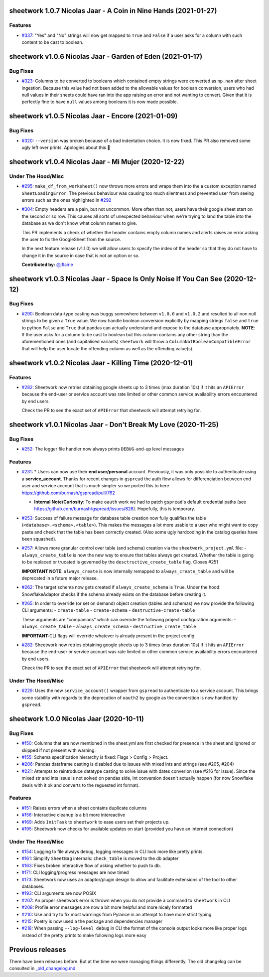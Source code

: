 sheetwork 1.0.7 Nicolas Jaar - A Coin in Nine Hands (2021-01-27)
================================================================

Features
--------

- `#337 <https://github.com/bastienboutonnet/sheetwork/issues/337>`_: "Yes" and "No" strings will now get mapped to ``True`` and ``False`` if a user asks for a column with such content to be cast to boolean.
sheetwork v1.0.6 Nicolas Jaar - Garden of Eden (2021-01-17)
===========================================================

Bug Fixes
---------

- `#323 <https://github.com/bastienboutonnet/sheetwork/issues/323>`_: Columns to be converted to booleans which contained empty strings were converted as ``np.nan`` after sheet ingestion. Because this value had not been added to the allowable values for boolean conversion, users who had null values in their sheets could have ran into the app raising an error and not wanting to convert. Given that it is perfectly fine to have ``null`` values among booleans it is now made possible.
sheetwork v1.0.5 Nicolas Jaar - Encore (2021-01-09)
===================================================

Bug Fixes
---------

- `#320 <https://github.com/bastienboutonnet/sheetwork/issues/320>`_: ``--version`` was broken because of a bad indentation choice. It is now fixed. This PR also removed some ugly left over prints. Apologies about this 🤦

sheetwork v1.0.4 Nicolas Jaar - Mi Mujer (2020-12-22)
=============================

Under The Hood/Misc
-------------------

- `#295 <https://github.com/bastienboutonnet/sheetwork/issues/295>`_: ``make_df_from_worksheet()`` now throws more errors and wraps them into the a custom exception named ``SheetLoadingError``. The previous behaviour was causing too much silentness and prevented user from seeing errors such as the ones highlighted in `#292 <https://github.com/bastienboutonnet/sheetwork/issues/292>`_


- `#304 <https://github.com/bastienboutonnet/sheetwork/issues/304>`_: Empty headers are a pain, but not uncommon. More often than not, users have their google sheet start on the second or so row. This causes all sorts of unexpected behaviour when we're trying to land the table into the database as we don't know what column names to give.

  This PR implements a check of whether the header contains empty column names and alerts raises an error asking the user to fix the GoogleSheet from the source.

  In the next feature release (v1.1.0) we will allow users to specify the index of the header so that they do not have to change it in the source in case that is not an option or so.

  **Contributed by:** `@jflairie <https://github.com/jflairie>`_



sheetwork v1.0.3 Nicolas Jaar - Space Is Only Noise If You Can See (2020-12-12)
===============================================================================

Bug Fixes
---------

- `#290 <https://github.com/bastienboutonnet/sheetwork/issues/290>`_: Boolean data-type casting was buggy somewhere between ``v1.0.0`` and ``v1.0.2`` and resulted to all non null strings to be given a ``True`` value. We now handle boolean conversion explicitly by mapping strings ``false`` and ``true`` to python ``False`` and ``True`` that pandas can actually understand and expose to the database appropriately. **NOTE**: If the user asks for a column to be cast to boolean but this column contains any other string than the aforementioned ones (and capitalised
  variants) ``sheetwork`` will throw a ``ColumnNotBooleanCompatibleError`` that will help the user locate the offending column as well as the offending value(s).



sheetwork v1.0.2 Nicolas Jaar - Killing Time (2020-12-01)
=========================================================

Features
--------

- `#282 <https://github.com/bastienboutonnet/sheetwork/issues/282>`_: Sheetwork now retries obtaining google sheets up to 3 times (max duration 10s) if it hits an ``APIError`` because the end-user or service account was rate limited or other common service availability errors encountered by end users.

  Check the PR to see the exact set of ``APIError`` that sheetwork will attempt retrying for.



sheetwork v1.0.1 Nicolas Jaar - Don't Break My Love (2020-11-25)
=============================================================================

Bug Fixes
---------

- `#252 <https://github.com/bastienboutonnet/sheetwork/issues/252>`_: The logger file handler now always prints ``DEBUG``-and-up level messages



Features
--------

- `#231 <https://github.com/bastienboutonnet/sheetwork/issues/231>`_: * Users can now use their **end user/personal** account. Previously, it was only possible to authenticate using a **service_account**. Thanks for recent changes in ``gspread`` the auth flow allows for differenciation between end user and service account that is much simpler so we ported this to here https://github.com/burnash/gspread/pull/762

  * **Internal Note/Curiosity**: To make ``oauth`` work we had to patch ``gspread``'s default credential paths (see https://github.com/burnash/gspread/issues/826). Hopefully, this is temporary.


- `#253 <https://github.com/bastienboutonnet/sheetwork/issues/253>`_: Success of failure message for database table creation now fully qualifies the table (``<database>.<schema>.<table>``). This makes the messages a lot more usable to a user who might want to copy paste and check that the table has been correctly created. (Also some ugly hardcoding in the catalog queries have been squashed).


- `#257 <https://github.com/bastienboutonnet/sheetwork/issues/257>`_: Allows more granular control over table (and schema) creation via the ``sheetwork_project.yml`` file:
  - ``always_create_table`` is now the new way to ensure that tables always get created. Whether the table is going to be replaced or trucated is governed by the ``desctructive_create_table`` flag. Closes #251

  **IMPORTANT NOTE**: ``always_create`` is now internally remapped to ``always_create_table`` and will be deprecated in a future major release.


- `#262 <https://github.com/bastienboutonnet/sheetwork/issues/262>`_: The target schema now gets created if ``always_create_schema`` is ``True``. Under the hood: SnowflakeAdaptor checks if the schema already exists on the database before creating it.


- `#265 <https://github.com/bastienboutonnet/sheetwork/issues/265>`_: In order to override (or set on demand) object creation (tables and schemas) we now provide the following CLI arguments:
  - ``create-table``
  - ``create-schema``
  - ``destructive-create-table``

  These arguments are "companions" which can override the following project configuration arguments:
  - ``always_create_table``
  - ``always_create_schema``
  - ``destructive_create_table``

  **IMPORTANT**:CLI flags will override whatever is already present in the project config


- `#282 <https://github.com/bastienboutonnet/sheetwork/issues/282>`_: Sheetwork now retries obtaining google sheets up to 3 times (max duration 10s) if it hits an ``APIError`` because the end-user or service account was rate limited or other common service availability errors encountered by end users.

  Check the PR to see the exact set of ``APIError`` that sheetwork will attempt retrying for.

Under The Hood/Misc
-------------------

- `#229 <https://github.com/bastienboutonnet/sheetwork/issues/229>`_: Uses the new ``service_account()`` wrapper from ``gspread`` to authenticate to a service account. This brings some stability with regards to the deprecation of ``oauth2`` by google as the converstion is now handled by ``gspread``.



sheetwork 1.0.0 Nicolas Jaar (2020-10-11)
=========================================

Bug Fixes
---------

- `#150 <https://github.com/bastienboutonnet/sheetwork/issues/150>`_: Columns that are now mentioned in the sheet.yml are first checked for presence in the sheet and ignored or skipped if not present with warning.


- `#155 <https://github.com/bastienboutonnet/sheetwork/issues/155>`_: Schema specification hierarchy is fixed: Flags > Config > Project.


- `#206 <https://github.com/bastienboutonnet/sheetwork/issues/206>`_: Pandas dataframe casting is disabled due to issues with mixed ints and strings (see #205, #204)


- `#221 <https://github.com/bastienboutonnet/sheetwork/issues/221>`_: Attempts to reintroduce datatype casting to solve issue with dates converion (see #216 for issue). Since the mixed str and ints issue is not solved on pandas side, int conversion doesn't actually happen (for now Snowflake deals with it ok and converts to the reguested int format).



Features
--------

- `#151 <https://github.com/bastienboutonnet/sheetwork/issues/151>`_: Raises errors when a sheet contains duplicate columns


- `#156 <https://github.com/bastienboutonnet/sheetwork/issues/156>`_: Interactive cleanup is a bit more intereactive


- `#169 <https://github.com/bastienboutonnet/sheetwork/issues/169>`_: Adds ``InitTask`` to ``sheetwork`` to ease users set their projects up.


- `#195 <https://github.com/bastienboutonnet/sheetwork/issues/195>`_: Sheetwork now checks for available updates on start (provided you have an internet connection)



Under The Hood/Misc
-------------------

- `#154 <https://github.com/bastienboutonnet/sheetwork/issues/154>`_: Logging to file always debug, logging messages in CLI look more like pretty prints.


- `#161 <https://github.com/bastienboutonnet/sheetwork/issues/161>`_: Simplify ``SheetBag`` internals: ``check_table`` is moved to the db adapter


- `#163 <https://github.com/bastienboutonnet/sheetwork/issues/163>`_: Fixes broken interactive flow of asking whether to push to db.


- `#171 <https://github.com/bastienboutonnet/sheetwork/issues/171>`_: CLI logging/progress messages are now timed


- `#173 <https://github.com/bastienboutonnet/sheetwork/issues/173>`_: Sheetwork now uses an adaptor/plugin design to allow and facilitate extensions of the tool to other databases.


- `#193 <https://github.com/bastienboutonnet/sheetwork/issues/193>`_: CLI arguments are now POSIX


- `#207 <https://github.com/bastienboutonnet/sheetwork/issues/207>`_: An proper sheetwork error is thrown when you do not provide a command to ``sheetwork`` in CLI


- `#208 <https://github.com/bastienboutonnet/sheetwork/issues/208>`_: Profile error messages are now a bit more helpful and more nicely formatted


- `#210 <https://github.com/bastienboutonnet/sheetwork/issues/210>`_: Use and try to fix most warnings from Pylance in an attempt to have more strict typing


- `#215 <https://github.com/bastienboutonnet/sheetwork/issues/215>`_: Poetry is now used a the package and dependencies manager


- `#218 <https://github.com/bastienboutonnet/sheetwork/issues/218>`_: When passing ``--log-level debug`` in CLI the format of the console output looks more like proper logs instead of the pretty prints to make following logs more easy


Previous releases
=================

There have been releases before. But at the time we were managing things differently. The old changelog can be consulted in `_old_changelog.md <_old_changelog.md>`_
